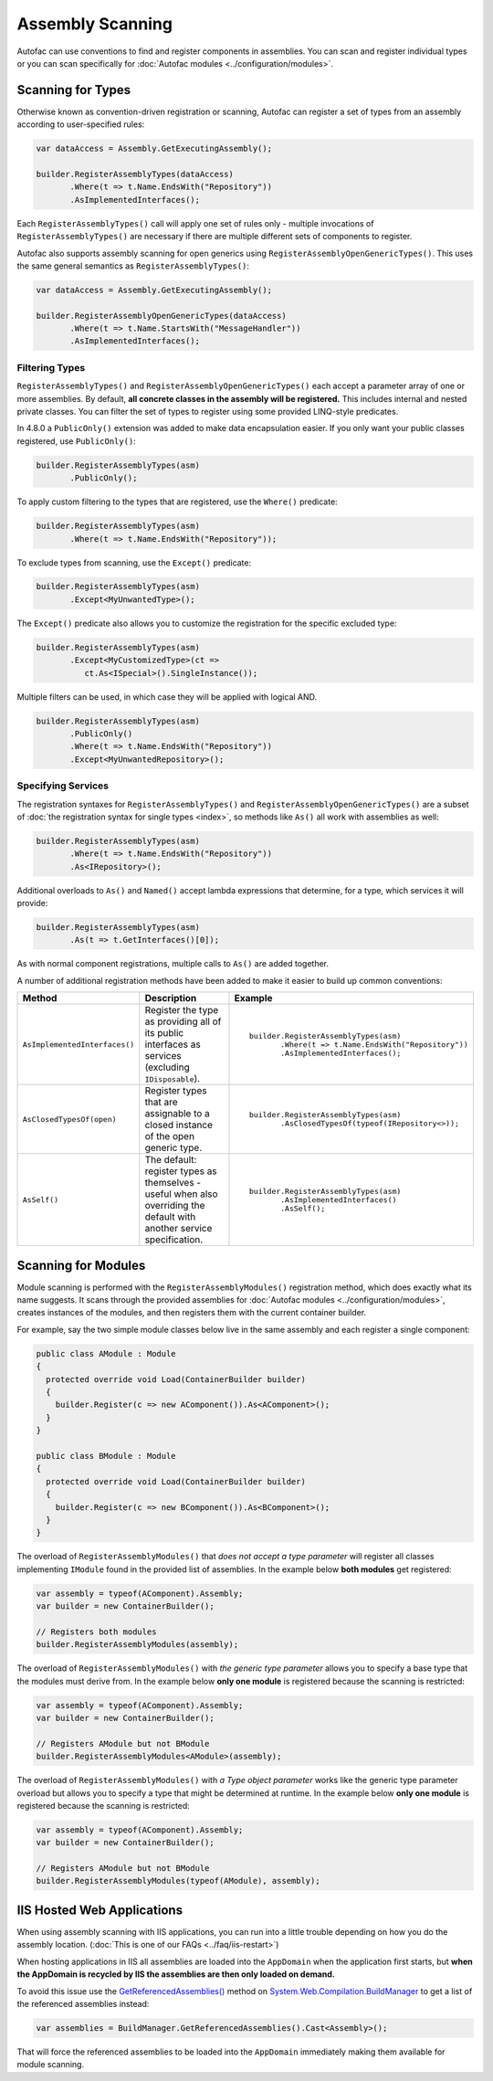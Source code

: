 =================
Assembly Scanning
=================

Autofac can use conventions to find and register components in assemblies. You can scan and register individual types or you can scan specifically for :doc:`Autofac modules <../configuration/modules>`.

Scanning for Types
==================

Otherwise known as convention-driven registration or scanning, Autofac can register a set of types from an assembly according to user-specified rules:

.. sourcecode:: csharp

    var dataAccess = Assembly.GetExecutingAssembly();

    builder.RegisterAssemblyTypes(dataAccess)
           .Where(t => t.Name.EndsWith("Repository"))
           .AsImplementedInterfaces();

Each ``RegisterAssemblyTypes()`` call will apply one set of rules only - multiple invocations of ``RegisterAssemblyTypes()`` are necessary if there are multiple different sets of components to register.

Autofac also supports assembly scanning for open generics using ``RegisterAssemblyOpenGenericTypes()``. This uses the same general semantics as ``RegisterAssemblyTypes()``:

.. sourcecode:: csharp

    var dataAccess = Assembly.GetExecutingAssembly();

    builder.RegisterAssemblyOpenGenericTypes(dataAccess)
           .Where(t => t.Name.StartsWith("MessageHandler"))
           .AsImplementedInterfaces();

Filtering Types
---------------

``RegisterAssemblyTypes()`` and ``RegisterAssemblyOpenGenericTypes()`` each accept a parameter array of one or more assemblies. By default, **all concrete classes in the assembly will be registered.** This includes internal and nested private classes. You can filter the set of types to register using some provided LINQ-style predicates.

In 4.8.0 a ``PublicOnly()`` extension was added to make data encapsulation easier. If you only want your public classes registered, use ``PublicOnly()``:

.. sourcecode:: csharp

    builder.RegisterAssemblyTypes(asm)
           .PublicOnly();

To apply custom filtering to the types that are registered, use the ``Where()`` predicate:

.. sourcecode:: csharp

    builder.RegisterAssemblyTypes(asm)
           .Where(t => t.Name.EndsWith("Repository"));

To exclude types from scanning, use the ``Except()`` predicate:

.. sourcecode:: csharp

    builder.RegisterAssemblyTypes(asm)
           .Except<MyUnwantedType>();

The ``Except()`` predicate also allows you to customize the registration for the specific excluded type:

.. sourcecode:: csharp

    builder.RegisterAssemblyTypes(asm)
           .Except<MyCustomizedType>(ct =>
              ct.As<ISpecial>().SingleInstance());

Multiple filters can be used, in which case they will be applied with logical AND.

.. sourcecode:: csharp

    builder.RegisterAssemblyTypes(asm)
           .PublicOnly()
           .Where(t => t.Name.EndsWith("Repository"))
           .Except<MyUnwantedRepository>();

Specifying Services
-------------------

The registration syntaxes for ``RegisterAssemblyTypes()`` and  ``RegisterAssemblyOpenGenericTypes()`` are a subset of :doc:`the registration syntax for single types <index>`, so methods like ``As()`` all work with assemblies as well:

.. sourcecode:: csharp

    builder.RegisterAssemblyTypes(asm)
           .Where(t => t.Name.EndsWith("Repository"))
           .As<IRepository>();

Additional overloads to ``As()`` and ``Named()`` accept lambda expressions that determine, for a type, which services it will provide:

.. sourcecode:: csharp

    builder.RegisterAssemblyTypes(asm)
           .As(t => t.GetInterfaces()[0]);

As with normal component registrations, multiple calls to ``As()`` are added together.

A number of additional registration methods have been added to make it easier to build up common conventions:

+-------------------------------+---------------------------------------+--------------------------------------------------------+
| Method                        | Description                           | Example                                                |
+===============================+=======================================+========================================================+
| ``AsImplementedInterfaces()`` | Register the type as providing        | ::                                                     |
|                               | all of its public interfaces as       |                                                        |
|                               | services (excluding ``IDisposable``). |      builder.RegisterAssemblyTypes(asm)                |
|                               |                                       |             .Where(t => t.Name.EndsWith("Repository")) |
|                               |                                       |             .AsImplementedInterfaces();                |
+-------------------------------+---------------------------------------+--------------------------------------------------------+
| ``AsClosedTypesOf(open)``     | Register types that are assignable to | ::                                                     |
|                               | a closed instance of the open         |                                                        |
|                               | generic type.                         |      builder.RegisterAssemblyTypes(asm)                |
|                               |                                       |             .AsClosedTypesOf(typeof(IRepository<>));   |
+-------------------------------+---------------------------------------+--------------------------------------------------------+
| ``AsSelf()``                  | The default: register types as        | ::                                                     |
|                               | themselves - useful when also         |                                                        |
|                               | overriding the default with another   |      builder.RegisterAssemblyTypes(asm)                |
|                               | service specification.                |             .AsImplementedInterfaces()                 |
|                               |                                       |             .AsSelf();                                 |
+-------------------------------+---------------------------------------+--------------------------------------------------------+

Scanning for Modules
====================

Module scanning is performed with the ``RegisterAssemblyModules()`` registration method, which does exactly what its name suggests. It scans through the provided assemblies for :doc:`Autofac modules <../configuration/modules>`, creates instances of the modules, and then registers them with the current container builder.

For example, say the two simple module classes below live in the same assembly and each register a single component:

.. sourcecode:: csharp

    public class AModule : Module
    {
      protected override void Load(ContainerBuilder builder)
      {
        builder.Register(c => new AComponent()).As<AComponent>();
      }
    }

    public class BModule : Module
    {
      protected override void Load(ContainerBuilder builder)
      {
        builder.Register(c => new BComponent()).As<BComponent>();
      }
    }

The overload of ``RegisterAssemblyModules()`` that *does not accept a type parameter* will register all classes implementing ``IModule`` found in the provided list of assemblies. In the example below **both modules** get registered:

.. sourcecode:: csharp

    var assembly = typeof(AComponent).Assembly;
    var builder = new ContainerBuilder();

    // Registers both modules
    builder.RegisterAssemblyModules(assembly);

The overload of ``RegisterAssemblyModules()`` with *the generic type parameter* allows you to specify a base type that the modules must derive from. In the example below **only one module** is registered because the scanning is restricted:

.. sourcecode:: csharp

    var assembly = typeof(AComponent).Assembly;
    var builder = new ContainerBuilder();

    // Registers AModule but not BModule
    builder.RegisterAssemblyModules<AModule>(assembly);

The overload of ``RegisterAssemblyModules()`` with *a Type object parameter* works like the generic type parameter overload but allows you to specify a type that might be determined at runtime. In the example below **only one module** is registered because the scanning is restricted:

.. sourcecode:: csharp

    var assembly = typeof(AComponent).Assembly;
    var builder = new ContainerBuilder();

    // Registers AModule but not BModule
    builder.RegisterAssemblyModules(typeof(AModule), assembly);

IIS Hosted Web Applications
===========================

When using assembly scanning with IIS applications, you can run into a little trouble depending on how you do the assembly location. (:doc:`This is one of our FAQs <../faq/iis-restart>`)

When hosting applications in IIS all assemblies are loaded into the ``AppDomain`` when the application first starts, but **when the AppDomain is recycled by IIS the assemblies are then only loaded on demand.**

To avoid this issue use the `GetReferencedAssemblies() <https://msdn.microsoft.com/en-us/library/system.web.compilation.buildmanager.getreferencedassemblies.aspx>`_ method on `System.Web.Compilation.BuildManager <https://msdn.microsoft.com/en-us/library/system.web.compilation.buildmanager.aspx>`_ to get a list of the referenced assemblies instead:

.. sourcecode:: csharp

    var assemblies = BuildManager.GetReferencedAssemblies().Cast<Assembly>();

That will force the referenced assemblies to be loaded into the ``AppDomain`` immediately making them available for module scanning.
